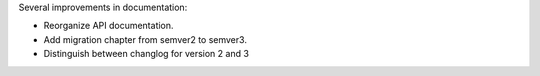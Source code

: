 Several improvements in documentation:

* Reorganize API documentation.
* Add migration chapter from semver2 to semver3.
* Distinguish between changlog for version 2 and 3
